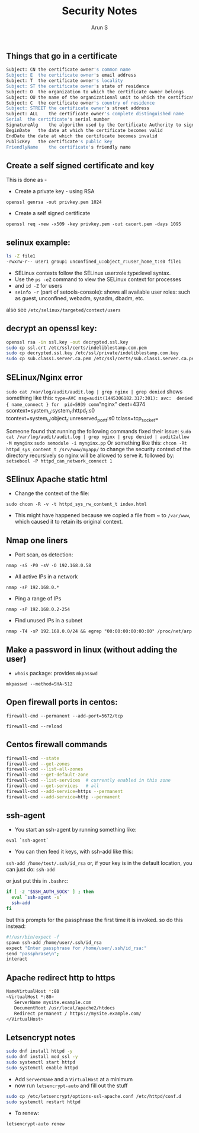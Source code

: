 #+OPTIONS: html-link-use-abs-url:nil html-postamble:auto
#+OPTIONS: html-preamble:t html-scripts:t html-style:t
#+OPTIONS: html5-fancy:nil tex:t
#+HTML_DOCTYPE: xhtml-strict
#+HTML_CONTAINER: div
#+DESCRIPTION: security notes
#+KEYWORDS: openssl, security, privacy, tls, selinux
#+HTML_LINK_HOME:
#+HTML_LINK_UP:
#+HTML_MATHJAX:
#+HTML_HEAD:
#+HTML_HEAD_EXTRA:
#+SUBTITLE:
#+INFOJS_OPT:
#+CREATOR: <a href="http://www.gnu.org/software/emacs/">Emacs</a> 24.5.1 (<a href="http://orgmode.org">Org</a> mode 8.3.4)
#+LATEX_HEADER:
#+TITLE:     Security Notes
#+AUTHOR:    Arun S
#+EMAIL:     arun@indeliblestamp.com


** Things that go in a certificate

#+BEGIN_SRC sh
Subject: CN	the certificate owner's common name
Subject: E	the certificate owner's email address
Subject: T	the certificate owner's locality
Subject: ST	the certificate owner's state of residence
Subject: O	the organization to which the certificate owner belongs
Subject: OU	the name of the organizational unit to which the certificate owner belongs
Subject: C	the certificate owner's country of residence
Subject: STREET	the certificate owner's street address
Subject: ALL	the certificate owner's complete distinguished name
Serial	the certificate's serial number
SignatureAlg	the algorithm used by the Certificate Authority to sign the certificate
BeginDate	the date at which the certificate becomes valid
EndDate	the date at which the certificate becomes invalid
PublicKey	the certificate's public key
FriendlyName	the certificate's friendly name
#+END_SRC

** Create a self signed certificate and key
This is done as - 
- Create a private key - using RSA 
=openssl genrsa -out privkey.pem 1024=
- Create a self signed certificate 
=openssl req -new -x509 -key privkey.pem -out cacert.pem -days 1095=

** selinux example:

     #+BEGIN_SRC sh
	ls -Z file1
	-rwxrw-r-- user1 group1 unconfined_u:object_r:user_home_t:s0 file1
     #+END_SRC

- SELinux contexts follow the SELinux user:role:type:level syntax. 
- Use the =ps -eZ= command to view the SELinux context for processes
- and =id -Z= for users
- =seinfo -r= (part of setools-console): shows all available user roles: such as guest, unconfined, webadm, sysadm, dbadm, etc.
also see =/etc/selinux/targeted/context/users=

** decrypt an openssl key:

#+BEGIN_SRC sh
openssl rsa -in ssl.key -out decrypted.ssl.key 
sudo cp ssl.crt /etc/ssl/certs/indeliblestamp.com.pem 
sudo cp decrypted.ssl.key /etc/ssl/private/indeliblestamp.com.key
sudo cp sub.class1.server.ca.pem /etc/ssl/certs/sub.class1.server.ca.pem
#+END_SRC

** SELinux/Nginx error
=sudo cat /var/log/audit/audit.log | grep nginx | grep denied=
shows something like this:
=type=AVC msg=audit(1445306182.317:301): avc:  denied  { name_connect } for  pid=5939 comm="nginx" dest=4374 scontext=system_u:system_r:httpd_t:s0 tcontext=system_u:object_r:unreserved_port_t:s0 tclass=tcp_socket=

Someone found that running the following commands fixed their issue:
=sudo cat /var/log/audit/audit.log | grep nginx | grep denied | audit2allow -M mynginx=
=sudo semodule -i mynginx.pp=
Or something like this:
=chcon -Rt httpd_sys_content_t /srv/www/myapp/=
to change the security context of the directory recursively so nginx will be allowed to serve it.
followed by:
=setsebool -P httpd_can_network_connect 1=

** SElinux Apache static html
- Change the context of the file:
=sudo chcon -R -v -t httpd_sys_rw_content_t index.html=
- This might have happened because we copied a file from ~ to
  =/var/www=, which caused it to retain its original context.

** Nmap one liners
- Port scan, os detection:
=nmap -sS -P0 -sV -O 192.168.0.58=
- All active IPs in a network
=nmap -sP 192.168.0.*=
- Ping a range of IPs
=nmap -sP 192.168.0.2-254=
- Find unused IPs in a subnet
=nmap -T4 -sP 192.168.0.0/24 && egrep "00:00:00:00:00:00" /proc/net/arp=
** Make a password in linux (without adding the user)
- =whois= package: provides =mkpasswd=
=mkpasswd --method=SHA-512=


** Open firewall ports in centos:
=firewall-cmd --permanent --add-port=5672/tcp=

=firewall-cmd --reload=

** Centos firewall commands

   #+BEGIN_SRC sh
   firewall-cmd --state
   firewall-cmd --get-zones
   firewall-cmd --list-all-zones
   firewall-cmd --get-default-zone
   firewall-cmd --list-services  # currently enabled in this zone
   firewall-cmd --get-services   # all
   firewall-cmd --add-service=https --permanent
   firewall-cmd --add-service=http --permanent
   #+END_SRC


** ssh-agent
- You start an ssh-agent by running something like:
=eval `ssh-agent`=
- You can then feed it keys, with ssh-add like this:
=ssh-add /home/test/.ssh/id_rsa=
or, if your key is in the default location, you can just do:
=ssh-add=

or just put this in =.bashrc=:
#+BEGIN_SRC sh
if [ -z "$SSH_AUTH_SOCK" ] ; then
  eval `ssh-agent -s`
  ssh-add
fi
#+END_SRC
but this prompts for the passphrase the first time it is invoked. so do this instead:

#+BEGIN_SRC sh
#!/usr/bin/expect -f
spawn ssh-add /home/user/.ssh/id_rsa
expect "Enter passphrase for /home/user/.ssh/id_rsa:"
send "passphrase\n";
interact
#+END_SRC


** Apache redirect http to https
#+BEGIN_SRC sh
NameVirtualHost *:80
<VirtualHost *:80>
   ServerName mysite.example.com
   DocumentRoot /usr/local/apache2/htdocs 
   Redirect permanent / https://mysite.example.com/
</VirtualHost>
#+END_SRC

** Letsencrypt notes
#+BEGIN_SRC sh
sudo dnf install httpd -y
sudo dnf install mod_ssl -y
sudo systemctl start httpd
sudo systemctl enable httpd
#+END_SRC
- Add =ServerName= and a =VirtualHost= at a minimum
- now run =letsencrypt-auto= and fill out the stuff
#+BEGIN_SRC sh
sudo cp /etc/letsencrypt/options-ssl-apache.conf /etc/httpd/conf.d
sudo systemctl restart httpd
#+END_SRC

- To renew:
=letsencrypt-auto renew=

